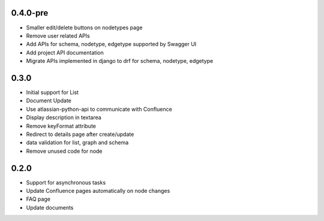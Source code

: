0.4.0-pre
*******************

- Smaller edit/delete buttons on nodetypes page
- Remove user related APIs
- Add APIs for schema, nodetype, edgetype supported by Swagger UI
- Add project API documentation
- Migrate APIs implemented in django to drf for schema, nodetype, edgetype


0.3.0
*******************

- Initial support for List
- Document Update
- Use atlassian-python-api to communicate with Confluence
- Display description in textarea
- Remove keyFormat attribute
- Redirect to details page after create/update
- data validation for list, graph and schema
- Remove unused code for node


0.2.0
*******************

- Support for asynchronous tasks
- Update Confluence pages automatically on node changes
- FAQ page
- Update documents
